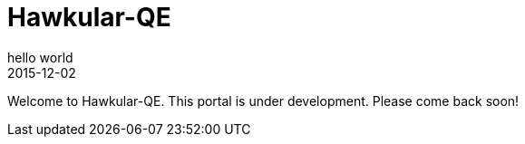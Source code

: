 = Hawkular-QE
hello world
2015-12-02
:description: hawkular-QE introduction
:jbake-type: page
:jbake-status: published
:icons: font
:imagesdir: ../../images/
:keywords: hawkular-qe, hawkular, automation

Welcome to Hawkular-QE. This portal is under development. Please come back soon!
